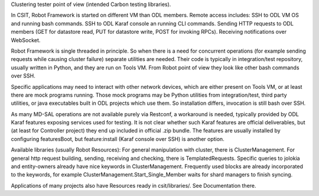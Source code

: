 
Clustering tester point of view (intended Carbon testing libraries).

In CSIT, Robot Framework is started on different VM than ODL members.
Remote access includes:
SSH to ODL VM OS and running bash commands.
SSH to ODL Karaf console an running CLI commands.
Sending HTTP requests to ODL members (GET for datastore read,
PUT for datastore write, POST for invoking RPCs).
Receiving notifications over WebSocket.

Robot Framework is single threaded in principle. So when there is a need
for concurrent operations (for example sending requests while causing cluster failure)
separate utilities are needed. Their code is typically in integration/test repository,
usually written in Python, and they are run on Tools VM.
From Robot point of view they look like other bash commands over SSH.

Specific applications may need to interact with other network devices,
which are either present on Tools VM, or at least there are mock programs running.
Those mock programs may be Python utilities from integration/test, third party utilities,
or java executables built in ODL projects which use them.
So installation differs, invocation is still bash over SSH.

As many MD-SAL operations are not available purely via Restconf, a workaround is needed,
typically provided by ODL Karaf features exposing services used for testing.
It is not clear whether such Karaf features are official deliverables,
but (at least for Controller project) they end up included in official .zip bundle.
The features are usually installed by configuring featuresBoot,
but feature:install (Karaf console over SSH) is another option.

Available libraries (usually Robot Resources):
For general manipulation with cluster, there is ClusterManagement.
For general http request building, sending, receiving and checking, there is TemplatedRequests.
Specific queries to jolokia and entity-owners already have nice keywords in ClusterManagement.
Frequently used blocks are already incorporated to the keywords,
for example ClusterManagement.Start_Single_Member waits for shard managers to finish syncing.

Applications of many projects also have Resources ready in csit/libraries/.
See Documentation there.
